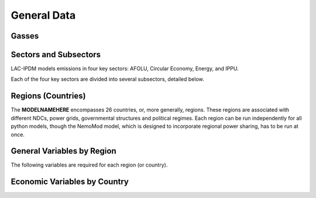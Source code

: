 General Data
============

Gasses
------
.. csv-table:: Gasses potentially included in LAC-IDPM and their CO2 equivalent
   :file: ./csvs/attribute_gas.csv
   :widths: 25, 35, 20, 20
   :header-rows: 1

Sectors and Subsectors
----------------------
LAC-IPDM models emissions in four key sectors: AFOLU, Circular Economy, Energy, and IPPU.

.. csv-table:: Emissions sectors in LAC-IDPM
   :file: ./csvs/attribute_sector.csv
   :widths: 20, 20, 20, 40
   :header-rows: 1

Each of the four key sectors are divided into several subsectors, detailed below.

.. csv-table:: Subsectors modeled in LAC-IDPM
   :file: ./csvs/attribute_subsector.csv
   :widths: 20, 20, 10, 40, 10
   :header-rows: 1

Regions (Countries)
-------------------

The **MODELNAMEHERE** encompasses 26 countries, or, more generally, regions. These regions are associated with different NDCs, power grids, governmental structures and political regimes. Each region can be run independently for all python models, though the NemoMod model, which is designed to incorporate regional power sharing, has to be run at once.

.. csv-table:: The following REGION dimensions are specified for the **MODELNAMEHERE** NemoMod model.
   :file: ./csvs/attribute_cat_region.csv
   :widths: 20, 20, 20, 20, 20
   :header-rows: 1


General Variables by Region
----------------------------
The following variables are required for each region (or country).

.. csv-table:: General variables required for each county
   :file: ./csvs/table_varreqs_by_country_general.csv
   :widths: 15, 20, 15, 10, 20, 10, 10
   :header-rows: 1


Economic Variables by Country
-----------------------------

.. csv-table:: Economic variables required for each county
   :file: ./csvs/table_varreqs_by_country_economic.csv
   :widths: 30, 40, 30
   :header-rows: 1
